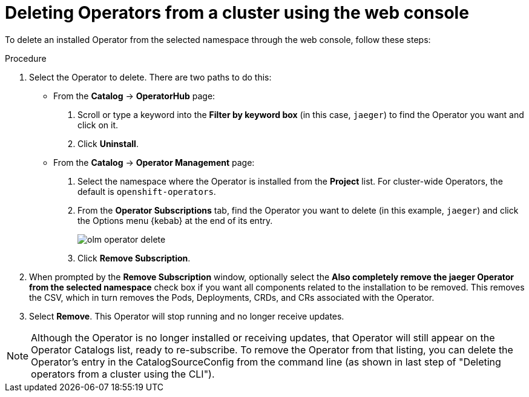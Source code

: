 // Module included in the following assemblies:
//
// * applications/operators/olm-deleting-operators-to-cluster.adoc

[id="olm-deleting-operators-from-a-cluster-using-web-console_{context}"]
= Deleting Operators from a cluster using the web console

To delete an installed Operator from the selected namespace through the web
console, follow these steps:

.Procedure

. Select the Operator to delete. There are two paths to do this:

** From the *Catalog* → *OperatorHub* page:
+
--
. Scroll or type a keyword into the *Filter by keyword box* (in this case,
`jaeger`) to find the Operator you want and click on it.

. Click *Uninstall*.
--

** From the  *Catalog* → *Operator Management* page:
+
--
. Select the namespace where the Operator is installed from the *Project* list.
For cluster-wide Operators, the default is `openshift-operators`.

. From the *Operator Subscriptions* tab, find the Operator you want to delete (in
this example, `jaeger`) and click the Options menu {kebab} at the end of its
entry.
+
image::olm-operator-delete.png[]

. Click *Remove Subscription*.
--

. When prompted by the *Remove Subscription* window, optionally select the
*Also completely remove the jaeger Operator from the selected namespace*
check box if you want all components related to the installation to be removed.
This removes the CSV, which in turn removes the Pods, Deployments, CRDs, and CRs
associated with the Operator.

. Select *Remove*. This Operator will stop running and no longer receive updates.

[NOTE]
====
Although the Operator is no longer installed or receiving updates, that Operator
will still appear on the Operator Catalogs list, ready to re-subscribe. To
remove the Operator from that listing, you can delete the Operator's entry in
the CatalogSourceConfig from the command line (as shown in last step of
"Deleting operators from a cluster using the CLI").
====
